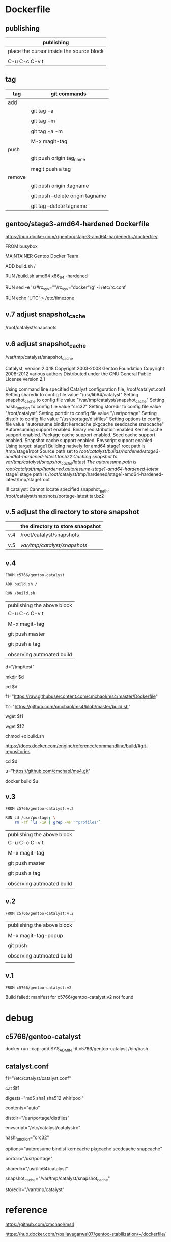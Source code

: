 * Dockerfile 

** publishing

| publishing                               |
|------------------------------------------|
| place the cursor inside the source block |
|                                          |
| C-u C-c C-v t                            |


** tag

| tag    | git commands                     |
|--------+----------------------------------|
| add    |                                  |
|        | git tag -a                       |
|        |                                  |
|        | git tag -m                       |
|        |                                  |
|        | git tag -a -m                    |
|        |                                  |
|        | M-x magit-tag                    |
|--------+----------------------------------|
| push   |                                  |
|        | git push origin tag_name         |
|        |                                  |
|        | magit push a tag                 |
|--------+----------------------------------|
| remove |                                  |
|        | git push origin :tagname         |
|        |                                  |
|        | git push --delete origin tagname |
|        |                                  |
|        | git tag --delete tagname         |


** gentoo/stage3-amd64-hardened Dockerfile

https://hub.docker.com/r/gentoo/stage3-amd64-hardened/~/dockerfile/

FROM busybox

MAINTAINER Gentoo Docker Team

# This one should be present by running the build.sh script
ADD build.sh /

RUN /build.sh amd64 x86_64 -hardened

# Setup the rc_sys
RUN sed -e 's/#rc_sys=""/rc_sys="docker"/g' -i /etc/rc.conf

# By default, UTC system
RUN echo 'UTC' > /etc/timezone


** v.7 adjust snapshot_cache

/root/catalyst/snapshots

** v.6 adjust snapshot_cache

/var/tmp/catalyst/snapshot_cache


# errors

Catalyst, version 2.0.18
Copyright 2003-2008 Gentoo Foundation
Copyright 2008-2012 various authors
Distributed under the GNU General Public License version 2.1

Using command line specified Catalyst configuration file, /root/catalyst.conf
Setting sharedir to config file value "/usr/lib64/catalyst"
Setting snapshot_cache to config file value "/var/tmp/catalyst/snapshot_cache"
Setting hash_function to config file value "crc32"
Setting storedir to config file value "/root/catalyst"
Setting portdir to config file value "/usr/portage"
Setting distdir to config file value "/usr/portage/distfiles"
Setting options to config file value "autoresume bindist kerncache pkgcache seedcache snapcache"
Autoresuming support enabled.
Binary redistribution enabled
Kernel cache support enabled.
Package cache support enabled.
Seed cache support enabled.
Snapshot cache support enabled.
Envscript support enabled.
Using target: stage1
Building natively for amd64
stage1 root path is /tmp/stage1root
Source path set to /root/catalyst/builds/hardened/stage3-amd64-hardened-latest.tar.bz2
Caching snapshot to /var/tmp/catalyst/snapshot_cache/latest/
The autoresume path is /root/catalyst/tmp/hardened/.autoresume-stage1-amd64-hardened-latest/
stage1 stage path is /root/catalyst/tmp/hardened/stage1-amd64-hardened-latest/tmp/stage1root

!!! catalyst: Cannot locate specified snapshot_path: /root/catalyst/snapshots/portage-latest.tar.bz2

** v.5 adjust the directory to store snapshot



|     | the directory to store snaopshot |
|-----+----------------------------------|
| v.4 | /root/catalyst/snapshots         |
|     |                                  |
| v.5 | /var/tmp/catalyst/snapshots/     |


** v.4

#+HEADER:  :tangle Dockerfile
#+BEGIN_SRC sh
FROM c5766/gentoo-catalyst

ADD build.sh /

RUN /build.sh 
#+END_SRC

| publishing the above block |
| C-u C-c C-v t              |
|                            |
| M-x magit-tag              |
|                            |
| git push master            |
|                            |
| git push a tag             |
|                            |
| observing autmoated build  |



# test 1


d="/tmp/test"

mkdir $d

cd $d


f1="https://raw.githubusercontent.com/cmchaol/ms4/master/Dockerfile"

f2="https://github.com/cmchaol/ms4/blob/master/build.sh"

wget $f1

wget $f2

chmod +x build.sh

https://docs.docker.com/engine/reference/commandline/build/#git-repositories


# test 2

cd $d

u="https://github.com/cmchaol/ms4.git"

docker build $u


** v.3

#+HEADER:  :tangle Dockerfile
#+BEGIN_SRC sh
FROM c5766/gentoo-catalyst:v.2

RUN cd /usr/portage; \
    rm -rf `ls -1A | grep -vP '^profiles'`
#+END_SRC

| publishing the above block |
| C-u C-c C-v t              |
|                            |
| M-x magit-tag              |
|                            |
| git push master            |
|                            |
| git push a tag             |
|                            |
| observing autmoated build  |


** v.2

#+HEADER:  :tangle Dockerfile
#+BEGIN_SRC sh
FROM c5766/gentoo-catalyst:v.2
#+END_SRC

| publishing the above block |
|                            |
| M-x magit-tag-popup        |
|                            |
| git push                   |
|                            |
| observing autmoated build  |
|                            |


** v.1

#+HEADER:  :tangle Dockerfile
#+BEGIN_SRC sh
FROM c5766/gentoo-catalyst:v2
#+END_SRC

Build failed: manifest for c5766/gentoo-catalyst:v2 not found



* debug

** c5766/gentoo-catalyst

docker run --cap-add SYS_ADMIN -it c5766/gentoo-catalyst /bin/bash 


** catalyst.conf

f1="/etc/catalyst/catalyst.conf"

cat $f1

# /etc/catalyst/catalyst.conf

# Simple desriptions of catalyst settings. Please refer to the online
# documentation for more information.

# Creates a .DIGESTS file containing the hash output from any of the supported
# options below.  Adding them all may take a long time.
# Supported hashes:
# adler32, crc32, crc32b, gost, haval128, haval160, haval192, haval224,
# haval256, md2, md4, md5, ripemd128, ripemd160, ripemd256, ripemd320, sha1,
# sha224, sha256, sha384, sha512, snefru128, snefru256, tiger, tiger128,
# tiger160, whirlpool
digests="md5 sha1 sha512 whirlpool"

# Creates a .CONTENTS file listing the contents of the file. Pick from any of
# the supported options below:
# auto          - strongly recommended
# tar-tv        - does 'tar tvf FILE'
# tar-tvz       - does 'tar tvzf FILE'
# tar-tvy       - does 'tar tvyf FILE'
# isoinfo-l     - does 'isoinfo -l -i FILE'
# isoinfo-f     - does 'isoinfo -f -i FILE'
# 'isoinfo-f' is the only option not chosen by the automatic algorithm.
# If this variable is empty, no .CONTENTS will be generated at all.
contents="auto"

# distdir specifies where your distfiles are located. This setting should
# work fine for most default installations.
distdir="/usr/portage/distfiles"

# envscript allows users to set options such as http proxies, MAKEOPTS,
# GENTOO_MIRRORS, or any other environment variables needed for building.
# The envscript file sets environment variables like so:
# export FOO="bar"
envscript="/etc/catalyst/catalystrc"

# Internal hash function catalyst should use for things like autoresume,
# seedcache, etc.  The default and fastest is crc32.  You should not ever need
# to change this unless your OS does not support it.
# Supported hashes:
# adler32, crc32, crc32b, gost, haval128, haval160, haval192, haval224,
# haval256, md2, md4, md5, ripemd128, ripemd160, ripemd256, ripemd320, sha1,
# sha224, sha256, sha384, sha512, snefru128, snefru256, tiger, tiger128,
# tiger160, whirlpool
hash_function="crc32"

# options set different build-time options for catalyst. Some examples are:
# autoresume = Attempt to resume a failed build, clear the autoresume flags with
#       the -a option to the catalyst cmdline.  -p will clear the autoresume flags
#       as well as your pkgcache and kerncache
#       ( This option is not fully tested, bug reports welcome )
# bindist = enables the bindist USE flag, please see package specific definition,
#       however, it is suggested to enable this if redistributing builds.
# ccache = enables build time ccache support
# distcc = enable distcc support for building. You have to set distcc_hosts in
#       your spec file.
# icecream = enables icecream compiler cluster support for building
# kerncache = keeps a tbz2 of your built kernel and modules (useful if your
#       build stops in livecd-stage2)
# pkgcache = keeps a tbz2 of every built package (useful if your build stops
#       prematurely)
# preserve_libs = enables portage to preserve used libs when unmerging packages
#   (used on installcd-stage2 and stage4 targets)
# seedcache = use the build output of a previous target if it exists to speed up
#       the copy
# snapcache = cache the snapshot so that it can be bind-mounted into the chroot.
#       WARNING: moving parts of the portage tree from within fsscript *will* break
#       your cache. The cache is unlinked before any empty or rm processing, though.
#
# (These options can be used together)
options="autoresume bindist kerncache pkgcache seedcache snapcache"


# portdir specifies the source portage tree used by the snapshot target.
portdir="/usr/portage"

# sharedir specifies where all of the catalyst runtime executables are. Most
# users do not need to change this.
sharedir="/usr/lib64/catalyst"

# snapshot_cache specifies where the snapshots will be cached to if snapcache is
# enabled in the options.
snapshot_cache="/var/tmp/catalyst/snapshot_cache"

# storedir specifies where catalyst will store everything that it builds, and
# also where it will put its temporary files and caches.
storedir="/var/tmp/catalyst"

# port_logdir is where all build logs will be kept. This dir will be automatically cleaned
# of all logs over 30 days old. If left undefined the logs will remain in the build directory
# as usual and get cleaned every time a stage build is restarted.
# port_logdir="/var/tmp/catalyst/tmp"

# var_tmpfs_portage will mount a tmpfs for /var/tmp/portage so building takes place in RAM
# this feature requires a pretty large tmpfs ({open,libre}office needs ~8GB to build)
# WARNING: If you use too much RAM everything will fail horribly and it is not our fault.
# set size of /var/tmp/portage tmpfs in gigabytes
# var_tmpfs_portage=16



* reference

https://github.com/cmchaol/ms4

https://hub.docker.com/r/pallavagarwal07/gentoo-stabilization/~/dockerfile/

